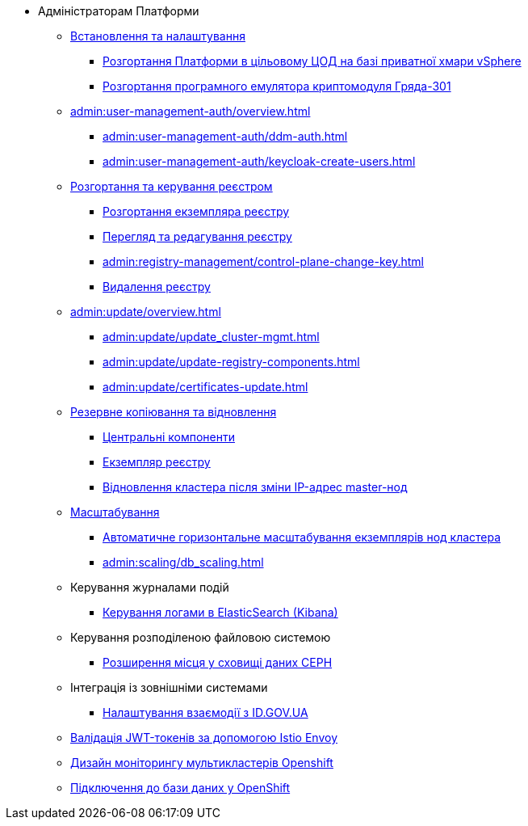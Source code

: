 * Адміністраторам Платформи

+
// Встановлення та налаштування
** xref:admin:installation/overview.adoc[Встановлення та налаштування]
*** xref:admin:installation/platform-admin-deployment.adoc[Розгортання Платформи в цільовому ЦОД на базі приватної хмари vSphere]
*** xref:admin:installation/griada-301-deployment.adoc[Розгортання програмного емулятора криптомодуля Гряда-301]
+
// Керування користувачами та авторизація
** xref:admin:user-management-auth/overview.adoc[]
*** xref:admin:user-management-auth/ddm-auth.adoc[]
*** xref:admin:user-management-auth/keycloak-create-users.adoc[]
+
// Розгортання та керування реєстром
** xref:admin:registry-management/overview.adoc[Розгортання та керування реєстром]
*** xref:admin:registry-management/control-plane-create-registry.adoc[Розгортання екземпляра реєстру]
*** xref:admin:registry-management/control-plane-view-registry.adoc[Перегляд та редагування реєстру]
*** xref:admin:registry-management/control-plane-change-key.adoc[]
*** xref:admin:registry-management/control-plane-remove-registry.adoc[Видалення реєстру]
+
// Оновлення
** xref:admin:update/overview.adoc[]
*** xref:admin:update/update_cluster-mgmt.adoc[]
*** xref:admin:update/update-registry-components.adoc[]
*** xref:admin:update/certificates-update.adoc[]
+
// Резервне копіювання та відновлення
** xref:admin:backup-restore/overview.adoc[Резервне копіювання та відновлення]
*** xref:admin:backup-restore/control-plane-components-backup-restore.adoc[Центральні компоненти]
*** xref:admin:backup-restore/control-plane-backup-restore.adoc[Екземпляр реєстру]
*** xref:admin:backup-restore/master_ip_repair.adoc[Відновлення кластера після зміни IP-адрес master-нод]
+
// Масштабування
** xref:admin:scaling/overview.adoc[Масштабування]
*** xref:admin:scaling/cluster_node_autoscaler.adoc[Автоматичне горизонтальне масштабування екземплярів нод кластера]
*** xref:admin:scaling/db_scaling.adoc[]
+
// Керування логами
** Керування журналами подій
*** xref:admin:logging/elastic-search.adoc[Керування логами в ElasticSearch (Kibana)]
+
// Розподілена файлова система
** Керування розподіленою файловою системою
*** xref:admin:file-system/ceph-space.adoc[Розширення місця у сховищі даних CEPH]
+
// id.gov.ua integration setup
** Інтеграція із зовнішніми системами
*** xref:admin:platform-id-gov-ua-setup.adoc[Налаштування взаємодії з ID.GOV.UA]
+
// JWT Tokens validation rules
// TODO: Simplify for admins or move to tech module
** xref:admin:istio-jwt-token-validation.adoc[Валідація JWT-токенів за допомогою Istio Envoy]
+
// Дизайн моніторингу мультикластерів Openshift
// TODO: Simplify for admins or move to tech module
** xref:admin:multi-cluster-monitoring.adoc[Дизайн моніторингу мультикластерів Openshift]
+
// Підключення до бази даних у OpenShift
** xref:admin:connection-database-openshift.adoc[Підключення до бази даних у OpenShift]

// Trembita integration
////
** Інтеграція із зовнішніми реєстрами
*** Вихідна інтеграція (Виклик зовнішніх реєстрів)
**** Налаштування ШБО
*** Вхідна інтеграція
**** Додавання та виклик вебсервісу за протоколом SOAP
////